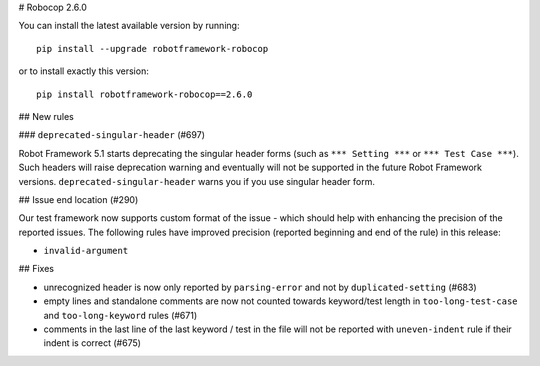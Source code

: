 # Robocop 2.6.0

You can install the latest available version by running::

    pip install --upgrade robotframework-robocop

or to install exactly this version::

    pip install robotframework-robocop==2.6.0

## New rules

### ``deprecated-singular-header`` (#697)

Robot Framework 5.1 starts deprecating the singular header forms (such as ``*** Setting ***`` or ``*** Test Case ***``).
Such headers will raise deprecation warning and eventually will not be supported in the future Robot Framework versions.
``deprecated-singular-header`` warns you if you use singular header form.

## Issue end location (#290)

Our test framework now supports custom format of the issue - which should help with enhancing the precision of the reported
issues. The following rules have improved precision (reported beginning and end of the rule) in this release:

- ``invalid-argument``

## Fixes

- unrecognized header is now only reported by ``parsing-error`` and not by ``duplicated-setting`` (#683)
- empty lines and standalone comments are now not counted towards keyword/test length in ``too-long-test-case`` and ``too-long-keyword`` rules (#671)
- comments in the last line of the last keyword / test in the file will not be reported with ``uneven-indent`` rule if their indent is correct (#675)

